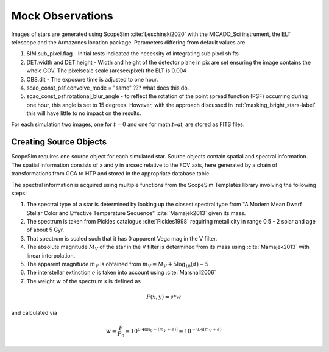 =================
Mock Observations
=================

Images of stars are generated using ScopeSim :cite:`Leschinski2020` with the MICADO_Sci instrument, the ELT telescope and the Armazones location package.
Parameters differing from default values are

#. SIM.sub_pixel.flag - Initial tests indicated the necessity of integrating sub pixel shifts
#. DET.width and DET.height - Width and height of the detector plane in pix are set ensuring the image contains the whole COV. The pixelscale scale (arcsec/pixel) the ELT is 0.004
#. OBS.dit - The exposure time is adjusted to one hour.
#. scao_const_psf.convolve_mode = "same" ??? what does this do.
#. scao_const_psf.rotational_blur_angle - to reflect the rotation of the point spread function (PSF) occurring during one hour, this angle is set to 15 degrees. However, with the approach discussed in :ref:`masking_bright_stars-label` this will have little to no impact on the results.

For each simulation two images, one for :math:`t=0` and one for math:`t=dt`, are stored as FITS files.

Creating Source Objects
-----------------------

ScopeSim requires one source object for each simulated star. Source objects contain spatial and spectral information.
The spatial information consists of x and y in arcsec relative to the FOV axis, here generated by a chain of transformations from GCA to HTP and stored in the appropriate database table.

The spectral information is acquired using multiple functions from the ScopeSim Templates library involving the following steps:

#. The spectral type of a star is determined by looking up the closest spectral type from "A Modern Mean Dwarf Stellar Color and Effective Temperature Sequence" :cite:`Mamajek2013` given its mass.
#. The spectrum is taken from Pickles catalogue :cite:`Pickles1998` requiring metallicity in range 0.5 - 2 solar and age of about 5 Gyr.
#. That spectrum is scaled such that it has 0 apparent Vega mag in the V filter.
#. The absolute magnitude :math:`M_V` of the star in the V filter is determined from its mass using :cite:`Mamajek2013` with linear interpolation.
#. The apparent magnitude :math:`m_V` is obtained from :math:`m_V = M_V + 5\log_{10}\left ( d \right )-5`
#. The interstellar extinction :math:`e` is taken into account using :cite:`Marshall2006`
#. The weight :math:`w` of the spectrum :math:`s` is defined as

..  math::
    F\left (x,y \right ) = s * w

and calculated via

..  math::
    w = \frac{F}{F_0} = 10^{0.4\left ( m_0-(m_V+e) \right )}=10^{-0.4 (m_V+e)}

